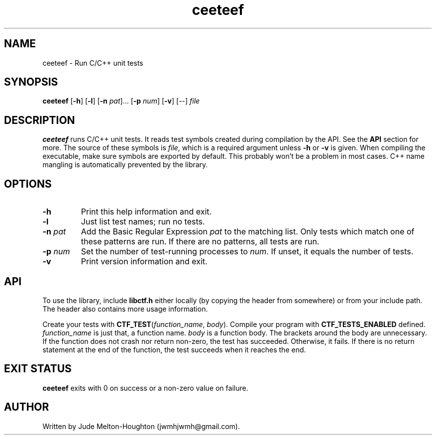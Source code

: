 .TH ceeteef 1 "24 July 2019" "version 0.0.6"

.SH NAME
ceeteef - Run C/C++ unit tests

.SH SYNOPSIS
\fBceeteef\fR [\fB-h\fR] [\fB-l\fR] [\fB-n\fR \fIpat\fR]... [\fB-p\fR \fInum\fR]
[\fB-v\fR] [--] \fIfile\fR

.SH DESCRIPTION
\fBceeteef\fR runs C/C++ unit tests. It reads test symbols created during
compilation by the API. See the \fBAPI\fR section for more. The source of these
symbols is \fIfile\fR, which is a required argument unless \fB-h\fR or \fB-v\fR
is given. When compiling the executable, make sure symbols are exported by
default. This probably won't be a problem in most cases. C++ name mangling is
automatically prevented by the library.

.SH OPTIONS

.IP \fB-h\fR
Print this help information and exit.

.IP \fB-l\fR
Just list test names; run no tests.

.IP "\fB-n\fR \fIpat\fR"
Add the Basic Regular Expression \fIpat\fR to the matching list. Only tests
which match one of these patterns are run. If there are no patterns, all tests
are run.

.IP "\fB-p\fR \fInum\fR"
Set the number of test-running processes to \fInum\fR. If unset, it equals the
number of tests.

.IP \fB-v\fR
Print version information and exit.

.SH API

To use the library, include \fBlibctf.h\fR either locally (by copying the header
from somewhere) or from your include path. The header also contains more usage
information.

Create your tests with \fBCTF_TEST\fR(\fIfunction_name\fR, \fIbody\fR). Compile
your program with \fBCTF_TESTS_ENABLED\fR defined. \fIfunction_name\fR is just
that, a function name. \fIbody\fR is a function body. The brackets around the
body are unnecessary. If the function does not crash nor return non-zero, the
test has succeeded. Otherwise, it fails. If there is no return statement at the
end of the function, the test succeeds when it reaches the end.

.SH EXIT STATUS

\fBceeteef\fR exits with 0 on success or a non-zero value on failure.

.SH AUTHOR
Written by Jude Melton-Houghton (jwmhjwmh@gmail.com).
